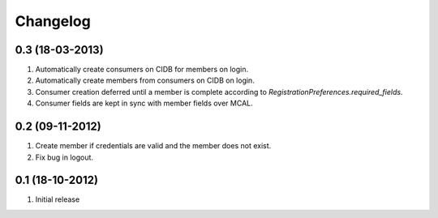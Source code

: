 Changelog
=========

0.3 (18-03-2013)
----------------
#. Automatically create consumers on CIDB for members on login.
#. Automatically create members from consumers on CIDB on login.
#. Consumer creation deferred until a member is complete according to `RegistrationPreferences.required_fields`.
#. Consumer fields are kept in sync with member fields over MCAL.

0.2 (09-11-2012)
----------------
#. Create member if credentials are valid and the member does not exist.
#. Fix bug in logout.

0.1 (18-10-2012)
----------------
#. Initial release
